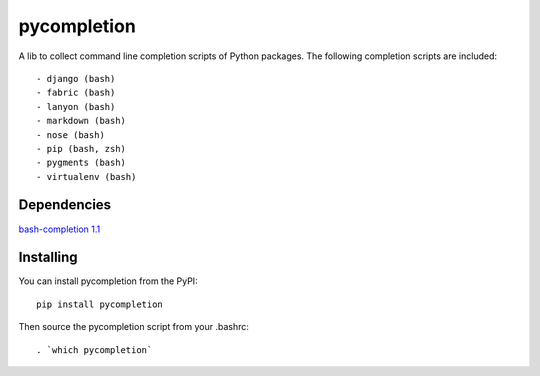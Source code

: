 pycompletion
============

A lib to collect command line completion scripts of Python packages.
The following completion scripts are included::

- django (bash)
- fabric (bash)
- lanyon (bash)
- markdown (bash)
- nose (bash)
- pip (bash, zsh)
- pygments (bash)
- virtualenv (bash)

Dependencies
------------

`bash-completion 1.1 <http://bash-completion.alioth.debian.org>`_

Installing
----------

You can install pycompletion from the PyPI::

    pip install pycompletion

Then source the pycompletion script from your .bashrc::

    . `which pycompletion`

